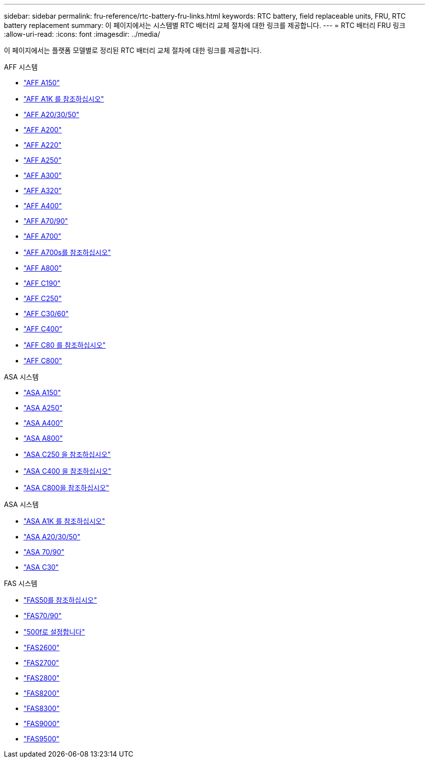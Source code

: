 ---
sidebar: sidebar 
permalink: fru-reference/rtc-battery-fru-links.html 
keywords: RTC battery, field replaceable units, FRU, RTC battery replacement 
summary: 이 페이지에서는 시스템별 RTC 배터리 교체 절차에 대한 링크를 제공합니다. 
---
= RTC 배터리 FRU 링크
:allow-uri-read: 
:icons: font
:imagesdir: ../media/


[role="lead"]
이 페이지에서는 플랫폼 모델별로 정리된 RTC 배터리 교체 절차에 대한 링크를 제공합니다.

[role="tabbed-block"]
====
.AFF 시스템
--
* link:../a150/rtc-battery-replace.html["AFF A150"^]
* link:../a1k/rtc-battery-replace.html["AFF A1K 를 참조하십시오"^]
* link:../a20-30-50/rtc-battery-replace.html["AFF A20/30/50"^]
* link:../a200/rtc-battery-replace.html["AFF A200"^]
* link:../a220/rtc-battery-replace.html["AFF A220"^]
* link:../a250/rtc-battery-replace.html["AFF A250"^]
* link:../a300/rtc-battery-replace.html["AFF A300"^]
* link:../a320/rtc-battery-replace.html["AFF A320"^]
* link:../a400/rtc-battery-replace.html["AFF A400"^]
* link:../a70-90/rtc-battery-replace.html["AFF A70/90"^]
* link:../a700/rtc-battery-replace.html["AFF A700"^]
* link:../a700s/rtc-battery-replace.html["AFF A700s를 참조하십시오"^]
* link:../a800/rtc-battery-replace.html["AFF A800"^]
* link:../c190/rtc-battery-replace.html["AFF C190"^]
* link:../c250/rtc-battery-replace.html["AFF C250"^]
* link:../c30-60/rtc-battery-replace.html["AFF C30/60"^]
* link:../c400/rtc-battery-replace.html["AFF C400"^]
* link:../c80/rtc-battery-replace.html["AFF C80 를 참조하십시오"^]
* link:../c800/rtc-battery-replace.html["AFF C800"^]


--
.ASA 시스템
--
* link:../asa150/rtc-battery-replace.html["ASA A150"^]
* link:../asa250/rtc-battery-replace.html["ASA A250"^]
* link:../asa400/rtc-battery-replace.html["ASA A400"^]
* link:../asa800/rtc-battery-replace.html["ASA A800"^]
* link:../asa-c250/rtc-battery-replace.html["ASA C250 을 참조하십시오"^]
* link:../asa-c400/rtc-battery-replace.html["ASA C400 을 참조하십시오"^]
* link:../asa-c800/rtc-battery-replace.html["ASA C800을 참조하십시오"^]


--
.ASA 시스템
--
* link:../asa-r2-a1k/rtc-battery-replace.html["ASA A1K 를 참조하십시오"^]
* link:../asa-r2-a20-30-50/rtc-battery-replace.html["ASA A20/30/50"^]
* link:../asa-r2-70-90/rtc-battery-replace.html["ASA 70/90"^]
* link:../asa-r2-c30/rtc-battery-replace.html["ASA C30"^]


--
.FAS 시스템
--
* link:../fas50/rtc-battery-replace.html["FAS50를 참조하십시오"^]
* link:../fas-70-90/rtc-battery-replace.html["FAS70/90"^]
* link:../fas500f/rtc-battery-replace.html["500f로 설정합니다"^]
* link:../fas2600/rtc-battery-replace.html["FAS2600"^]
* link:../fas2700/rtc-battery-replace.html["FAS2700"^]
* link:../fas2800/rtc-battery-replace.html["FAS2800"^]
* link:../fas8200/rtc-battery-replace.html["FAS8200"^]
* link:../fas8300/rtc-battery-replace.html["FAS8300"^]
* link:../fas9000/rtc-battery-replace.html["FAS9000"^]
* link:../fas9500/rtc_battery_replace.html["FAS9500"^]


--
====